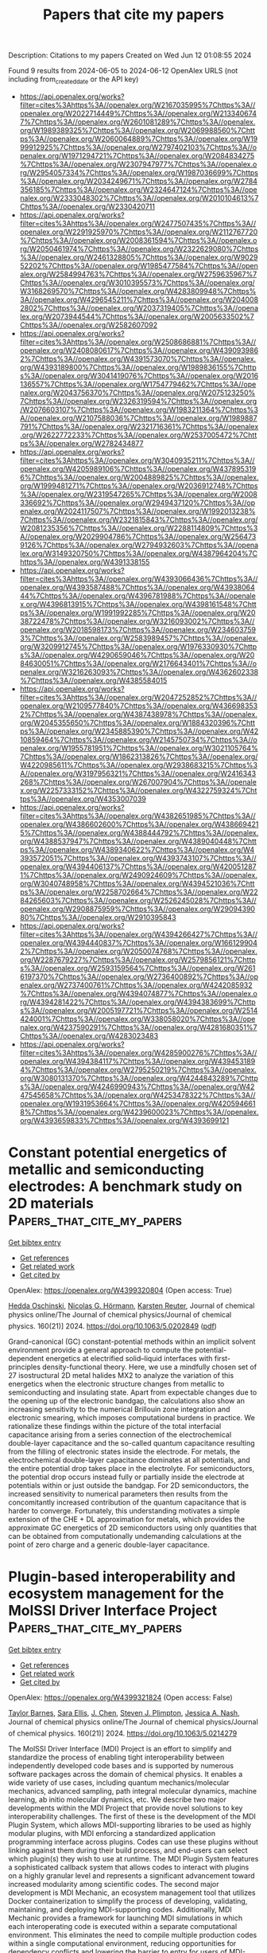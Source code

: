 #+TITLE: Papers that cite my papers
Description: Citations to my papers
Created on Wed Jun 12 01:08:55 2024

Found 9 results from 2024-06-05 to 2024-06-12
OpenAlex URLS (not including from_created_date or the API key)
- [[https://api.openalex.org/works?filter=cites%3Ahttps%3A//openalex.org/W2167035995%7Chttps%3A//openalex.org/W2022714449%7Chttps%3A//openalex.org/W2133406747%7Chttps%3A//openalex.org/W2601081289%7Chttps%3A//openalex.org/W1989389325%7Chttps%3A//openalex.org/W2069988560%7Chttps%3A//openalex.org/W2060064889%7Chttps%3A//openalex.org/W1999912925%7Chttps%3A//openalex.org/W2797402103%7Chttps%3A//openalex.org/W1971294721%7Chttps%3A//openalex.org/W2084834275%7Chttps%3A//openalex.org/W2307947977%7Chttps%3A//openalex.org/W2954057334%7Chttps%3A//openalex.org/W1987036699%7Chttps%3A//openalex.org/W2034249671%7Chttps%3A//openalex.org/W2784356185%7Chttps%3A//openalex.org/W2324647124%7Chttps%3A//openalex.org/W2333048302%7Chttps%3A//openalex.org/W2010104613%7Chttps%3A//openalex.org/W2330420711]]
- [[https://api.openalex.org/works?filter=cites%3Ahttps%3A//openalex.org/W2477507435%7Chttps%3A//openalex.org/W2291925970%7Chttps%3A//openalex.org/W2112767720%7Chttps%3A//openalex.org/W2008361594%7Chttps%3A//openalex.org/W2050461974%7Chttps%3A//openalex.org/W2322629080%7Chttps%3A//openalex.org/W2461328805%7Chttps%3A//openalex.org/W902952202%7Chttps%3A//openalex.org/W1985477584%7Chttps%3A//openalex.org/W2584994763%7Chttps%3A//openalex.org/W2759635967%7Chttps%3A//openalex.org/W3010395573%7Chttps%3A//openalex.org/W3168269570%7Chttps%3A//openalex.org/W4283809948%7Chttps%3A//openalex.org/W4296545211%7Chttps%3A//openalex.org/W2040082802%7Chttps%3A//openalex.org/W2037319405%7Chttps%3A//openalex.org/W2073944544%7Chttps%3A//openalex.org/W2005633502%7Chttps%3A//openalex.org/W2582607092]]
- [[https://api.openalex.org/works?filter=cites%3Ahttps%3A//openalex.org/W2508686881%7Chttps%3A//openalex.org/W2408080617%7Chttps%3A//openalex.org/W4390939862%7Chttps%3A//openalex.org/W4391573070%7Chttps%3A//openalex.org/W4393189800%7Chttps%3A//openalex.org/W1989836155%7Chttps%3A//openalex.org/W3041419076%7Chttps%3A//openalex.org/W2016136557%7Chttps%3A//openalex.org/W1754779462%7Chttps%3A//openalex.org/W2043756370%7Chttps%3A//openalex.org/W2075123250%7Chttps%3A//openalex.org/W2326319594%7Chttps%3A//openalex.org/W2076603107%7Chttps%3A//openalex.org/W1983211364%7Chttps%3A//openalex.org/W2107588036%7Chttps%3A//openalex.org/W1989887791%7Chttps%3A//openalex.org/W2321716361%7Chttps%3A//openalex.org/W2622772233%7Chttps%3A//openalex.org/W2537005472%7Chttps%3A//openalex.org/W2782434877]]
- [[https://api.openalex.org/works?filter=cites%3Ahttps%3A//openalex.org/W3040935211%7Chttps%3A//openalex.org/W4205989106%7Chttps%3A//openalex.org/W4378953196%7Chttps%3A//openalex.org/W2004889825%7Chttps%3A//openalex.org/W1999481271%7Chttps%3A//openalex.org/W2036912748%7Chttps%3A//openalex.org/W2319547265%7Chttps%3A//openalex.org/W2008336692%7Chttps%3A//openalex.org/W2949437120%7Chttps%3A//openalex.org/W2024117507%7Chttps%3A//openalex.org/W1992013238%7Chttps%3A//openalex.org/W2321815843%7Chttps%3A//openalex.org/W2081235356%7Chttps%3A//openalex.org/W2288114809%7Chttps%3A//openalex.org/W2029904786%7Chttps%3A//openalex.org/W2564739126%7Chttps%3A//openalex.org/W2794932603%7Chttps%3A//openalex.org/W3149320750%7Chttps%3A//openalex.org/W4387964204%7Chttps%3A//openalex.org/W4391338155]]
- [[https://api.openalex.org/works?filter=cites%3Ahttps%3A//openalex.org/W4393066436%7Chttps%3A//openalex.org/W4393587488%7Chttps%3A//openalex.org/W4393806444%7Chttps%3A//openalex.org/W4396781988%7Chttps%3A//openalex.org/W4396813915%7Chttps%3A//openalex.org/W4398161548%7Chttps%3A//openalex.org/W1991992285%7Chttps%3A//openalex.org/W2038722478%7Chttps%3A//openalex.org/W3216093002%7Chttps%3A//openalex.org/W2018598173%7Chttps%3A//openalex.org/W2346037593%7Chttps%3A//openalex.org/W2583989457%7Chttps%3A//openalex.org/W3209912745%7Chttps%3A//openalex.org/W1976330930%7Chttps%3A//openalex.org/W4290659046%7Chttps%3A//openalex.org/W2084630051%7Chttps%3A//openalex.org/W2176643401%7Chttps%3A//openalex.org/W3216263093%7Chttps%3A//openalex.org/W4362602338%7Chttps%3A//openalex.org/W4385584015]]
- [[https://api.openalex.org/works?filter=cites%3Ahttps%3A//openalex.org/W2047252852%7Chttps%3A//openalex.org/W2109577840%7Chttps%3A//openalex.org/W4366983532%7Chttps%3A//openalex.org/W4387438978%7Chttps%3A//openalex.org/W2045355650%7Chttps%3A//openalex.org/W1884320396%7Chttps%3A//openalex.org/W2345885390%7Chttps%3A//openalex.org/W4210859464%7Chttps%3A//openalex.org/W2145750734%7Chttps%3A//openalex.org/W1955781951%7Chttps%3A//openalex.org/W3021105764%7Chttps%3A//openalex.org/W1862313826%7Chttps%3A//openalex.org/W4220985611%7Chttps%3A//openalex.org/W2938683215%7Chttps%3A//openalex.org/W3197956321%7Chttps%3A//openalex.org/W2416343268%7Chttps%3A//openalex.org/W267007904%7Chttps%3A//openalex.org/W2257333152%7Chttps%3A//openalex.org/W4322759324%7Chttps%3A//openalex.org/W4353007039]]
- [[https://api.openalex.org/works?filter=cites%3Ahttps%3A//openalex.org/W4382651985%7Chttps%3A//openalex.org/W4386602600%7Chttps%3A//openalex.org/W4386694215%7Chttps%3A//openalex.org/W4388444792%7Chttps%3A//openalex.org/W4388537947%7Chttps%3A//openalex.org/W4389040448%7Chttps%3A//openalex.org/W4389340622%7Chttps%3A//openalex.org/W4393572051%7Chttps%3A//openalex.org/W4393743107%7Chttps%3A//openalex.org/W4394406137%7Chttps%3A//openalex.org/W4200512871%7Chttps%3A//openalex.org/W2490924609%7Chttps%3A//openalex.org/W3040748958%7Chttps%3A//openalex.org/W4394521036%7Chttps%3A//openalex.org/W2258702664%7Chttps%3A//openalex.org/W2284265603%7Chttps%3A//openalex.org/W2526245028%7Chttps%3A//openalex.org/W2908875959%7Chttps%3A//openalex.org/W2909439080%7Chttps%3A//openalex.org/W2910395843]]
- [[https://api.openalex.org/works?filter=cites%3Ahttps%3A//openalex.org/W4394266427%7Chttps%3A//openalex.org/W4394440837%7Chttps%3A//openalex.org/W1661299042%7Chttps%3A//openalex.org/W2050074768%7Chttps%3A//openalex.org/W2287679227%7Chttps%3A//openalex.org/W2579856121%7Chttps%3A//openalex.org/W2593159564%7Chttps%3A//openalex.org/W2616197370%7Chttps%3A//openalex.org/W2736400892%7Chttps%3A//openalex.org/W2737400761%7Chttps%3A//openalex.org/W4242085932%7Chttps%3A//openalex.org/W4394074877%7Chttps%3A//openalex.org/W4394281422%7Chttps%3A//openalex.org/W4394383699%7Chttps%3A//openalex.org/W2005197721%7Chttps%3A//openalex.org/W2514424001%7Chttps%3A//openalex.org/W338058020%7Chttps%3A//openalex.org/W4237590291%7Chttps%3A//openalex.org/W4281680351%7Chttps%3A//openalex.org/W4283023483]]
- [[https://api.openalex.org/works?filter=cites%3Ahttps%3A//openalex.org/W4285900276%7Chttps%3A//openalex.org/W4394384117%7Chttps%3A//openalex.org/W4394531894%7Chttps%3A//openalex.org/W2795250219%7Chttps%3A//openalex.org/W3080131370%7Chttps%3A//openalex.org/W4244843289%7Chttps%3A//openalex.org/W4246990943%7Chttps%3A//openalex.org/W4247545658%7Chttps%3A//openalex.org/W4253478322%7Chttps%3A//openalex.org/W1931953664%7Chttps%3A//openalex.org/W4205946618%7Chttps%3A//openalex.org/W4239600023%7Chttps%3A//openalex.org/W4393659833%7Chttps%3A//openalex.org/W4393699121]]

* Constant potential energetics of metallic and semiconducting electrodes: A benchmark study on 2D materials  :Papers_that_cite_my_papers:
:PROPERTIES:
:UUID: https://openalex.org/W4399320804
:TOPICS: Two-Dimensional Materials, Thermoelectric Materials, Photocatalytic Materials for Solar Energy Conversion
:PUBLICATION_DATE: 2024-06-04
:END:    
    
[[elisp:(doi-add-bibtex-entry "https://doi.org/10.1063/5.0202849")][Get bibtex entry]] 

- [[elisp:(progn (xref--push-markers (current-buffer) (point)) (oa--referenced-works "https://openalex.org/W4399320804"))][Get references]]
- [[elisp:(progn (xref--push-markers (current-buffer) (point)) (oa--related-works "https://openalex.org/W4399320804"))][Get related work]]
- [[elisp:(progn (xref--push-markers (current-buffer) (point)) (oa--cited-by-works "https://openalex.org/W4399320804"))][Get cited by]]

OpenAlex: https://openalex.org/W4399320804 (Open access: True)
    
[[https://openalex.org/A5054660302][Hedda Oschinski]], [[https://openalex.org/A5058877196][Nicolas G. Hörmann]], [[https://openalex.org/A5024866637][Karsten Reuter]], Journal of chemical physics online/The Journal of chemical physics/Journal of chemical physics. 160(21)] 2024. https://doi.org/10.1063/5.0202849  ([[https://pubs.aip.org/aip/jcp/article-pdf/doi/10.1063/5.0202849/19975267/214706_1_5.0202849.pdf][pdf]])
     
Grand-canonical (GC) constant-potential methods within an implicit solvent environment provide a general approach to compute the potential-dependent energetics at electrified solid–liquid interfaces with first-principles density-functional theory. Here, we use a mindfully chosen set of 27 isostructural 2D metal halides MX2 to analyze the variation of this energetics when the electronic structure changes from metallic to semiconducting and insulating state. Apart from expectable changes due to the opening up of the electronic bandgap, the calculations also show an increasing sensitivity to the numerical Brillouin zone integration and electronic smearing, which imposes computational burdens in practice. We rationalize these findings within the picture of the total interfacial capacitance arising from a series connection of the electrochemical double-layer capacitance and the so-called quantum capacitance resulting from the filling of electronic states inside the electrode. For metals, the electrochemical double-layer capacitance dominates at all potentials, and the entire potential drop takes place in the electrolyte. For semiconductors, the potential drop occurs instead fully or partially inside the electrode at potentials within or just outside the bandgap. For 2D semiconductors, the increased sensitivity to numerical parameters then results from the concomitantly increased contribution of the quantum capacitance that is harder to converge. Fortunately, this understanding motivates a simple extension of the CHE + DL approximation for metals, which provides the approximate GC energetics of 2D semiconductors using only quantities that can be obtained from computationally undemanding calculations at the point of zero charge and a generic double-layer capacitance.    

    

* Plugin-based interoperability and ecosystem management for the MolSSI Driver Interface Project  :Papers_that_cite_my_papers:
:PROPERTIES:
:UUID: https://openalex.org/W4399321824
:TOPICS: Distributed Storage Systems and Network Coding, Management and Reproducibility of Scientific Workflows, Droplet Microfluidics Technology
:PUBLICATION_DATE: 2024-06-04
:END:    
    
[[elisp:(doi-add-bibtex-entry "https://doi.org/10.1063/5.0214279")][Get bibtex entry]] 

- [[elisp:(progn (xref--push-markers (current-buffer) (point)) (oa--referenced-works "https://openalex.org/W4399321824"))][Get references]]
- [[elisp:(progn (xref--push-markers (current-buffer) (point)) (oa--related-works "https://openalex.org/W4399321824"))][Get related work]]
- [[elisp:(progn (xref--push-markers (current-buffer) (point)) (oa--cited-by-works "https://openalex.org/W4399321824"))][Get cited by]]

OpenAlex: https://openalex.org/W4399321824 (Open access: False)
    
[[https://openalex.org/A5008965700][Taylor Barnes]], [[https://openalex.org/A5041667472][Sara Ellis]], [[https://openalex.org/A5040054228][J. Chen]], [[https://openalex.org/A5068520992][Steven J. Plimpton]], [[https://openalex.org/A5015951697][Jessica A. Nash]], Journal of chemical physics online/The Journal of chemical physics/Journal of chemical physics. 160(21)] 2024. https://doi.org/10.1063/5.0214279 
     
The MolSSI Driver Interface (MDI) Project is an effort to simplify and standardize the process of enabling tight interoperability between independently developed code bases and is supported by numerous software packages across the domain of chemical physics. It enables a wide variety of use cases, including quantum mechanics/molecular mechanics, advanced sampling, path integral molecular dynamics, machine learning, ab initio molecular dynamics, etc. We describe two major developments within the MDI Project that provide novel solutions to key interoperability challenges. The first of these is the development of the MDI Plugin System, which allows MDI-supporting libraries to be used as highly modular plugins, with MDI enforcing a standardized application programming interface across plugins. Codes can use these plugins without linking against them during their build process, and end-users can select which plugin(s) they wish to use at runtime. The MDI Plugin System features a sophisticated callback system that allows codes to interact with plugins on a highly granular level and represents a significant advancement toward increased modularity among scientific codes. The second major development is MDI Mechanic, an ecosystem management tool that utilizes Docker containerization to simplify the process of developing, validating, maintaining, and deploying MDI-supporting codes. Additionally, MDI Mechanic provides a framework for launching MDI simulations in which each interoperating code is executed within a separate computational environment. This eliminates the need to compile multiple production codes within a single computational environment, reducing opportunities for dependency conflicts and lowering the barrier to entry for users of MDI-enabled codes.    

    

* Metal–insulator–semiconductor photoelectrodes for enhanced photoelectrochemical water splitting  :Papers_that_cite_my_papers:
:PROPERTIES:
:UUID: https://openalex.org/W4399326921
:TOPICS: Photocatalytic Materials for Solar Energy Conversion, Formation and Properties of Nanocrystals and Nanostructures, Electrocatalysis for Energy Conversion
:PUBLICATION_DATE: 2024-01-01
:END:    
    
[[elisp:(doi-add-bibtex-entry "https://doi.org/10.1039/d3cs00820g")][Get bibtex entry]] 

- [[elisp:(progn (xref--push-markers (current-buffer) (point)) (oa--referenced-works "https://openalex.org/W4399326921"))][Get references]]
- [[elisp:(progn (xref--push-markers (current-buffer) (point)) (oa--related-works "https://openalex.org/W4399326921"))][Get related work]]
- [[elisp:(progn (xref--push-markers (current-buffer) (point)) (oa--cited-by-works "https://openalex.org/W4399326921"))][Get cited by]]

OpenAlex: https://openalex.org/W4399326921 (Open access: False)
    
[[https://openalex.org/A5067983666][Shice Wei]], [[https://openalex.org/A5089793312][Xuewen Xia]], [[https://openalex.org/A5091674157][Bi Shi]], [[https://openalex.org/A5052427362][Huolin Shen]], [[https://openalex.org/A5000457396][Xuefeng Wu]], [[https://openalex.org/A5034134051][Hsien‐Yi Hsu]], [[https://openalex.org/A5052749342][Xingli Zou]], [[https://openalex.org/A5058808484][Kai Huang]], [[https://openalex.org/A5028690179][David W. Zhang]], [[https://openalex.org/A5006331053][Qianyi Sun]], [[https://openalex.org/A5005657217][Allen J. Bard]], [[https://openalex.org/A5020117870][E. T. Yu]], [[https://openalex.org/A5064803348][Ji Li]], Chemical Society reviews. None(None)] 2024. https://doi.org/10.1039/d3cs00820g 
     
Photoelectrochemical (PEC) water splitting provides a scalable and integrated platform to harness renewable solar energy for green hydrogen production. The practical implementation of PEC systems hinges on addressing three critical challenges: enhancing energy conversion efficiency, ensuring long-term stability, and achieving economic viability. Metal-insulator-semiconductor (MIS) heterojunction photoelectrodes have gained significant attention over the last decade for their ability to efficiently segregate photogenerated carriers and mitigate corrosion-induced semiconductor degradation. This review discusses the structural composition and interfacial intricacies of MIS photoelectrodes tailored for PEC water splitting. The application of MIS heterostructures across various semiconductor light-absorbing layers, including traditional photovoltaic-grade semiconductors, metal oxides, and emerging materials, is presented first. Subsequently, this review elucidates the reaction mechanisms and respective merits of vacuum and non-vacuum deposition techniques in the fabrication of the insulator layers. In the context of the metal layers, this review extends beyond the conventional scope, not only by introducing metal-based cocatalysts, but also by exploring the latest advancements in molecular and single-atom catalysts integrated within MIS photoelectrodes. Furthermore, a systematic summary of carrier transfer mechanisms and interface design principles of MIS photoelectrodes is presented, which are pivotal for optimizing energy band alignment and enhancing solar-to-chemical conversion efficiency within the PEC system. Finally, this review explores innovative derivative configurations of MIS photoelectrodes, including back-illuminated MIS photoelectrodes, inverted MIS photoelectrodes, tandem MIS photoelectrodes, and monolithically integrated wireless MIS photoelectrodes. These novel architectures address the limitations of traditional MIS structures by effectively coupling different functional modules, minimizing optical and ohmic losses, and mitigating recombination losses.    

    

* Theoretical study of adsorption properties and CO oxidation reaction on surfaces of higher tungsten boride  :Papers_that_cite_my_papers:
:PROPERTIES:
:UUID: https://openalex.org/W4399339614
:TOPICS: Two-Dimensional Transition Metal Carbides and Nitrides (MXenes), Catalytic Nanomaterials, Synthesis and Properties of Boron-based Materials
:PUBLICATION_DATE: 2024-06-04
:END:    
    
[[elisp:(doi-add-bibtex-entry "https://doi.org/10.1038/s41598-024-63676-7")][Get bibtex entry]] 

- [[elisp:(progn (xref--push-markers (current-buffer) (point)) (oa--referenced-works "https://openalex.org/W4399339614"))][Get references]]
- [[elisp:(progn (xref--push-markers (current-buffer) (point)) (oa--related-works "https://openalex.org/W4399339614"))][Get related work]]
- [[elisp:(progn (xref--push-markers (current-buffer) (point)) (oa--cited-by-works "https://openalex.org/W4399339614"))][Get cited by]]

OpenAlex: https://openalex.org/W4399339614 (Open access: True)
    
[[https://openalex.org/A5093671025][Aleksandra D. Radina]], [[https://openalex.org/A5050730481][Viktor S. Baidyshev]], [[https://openalex.org/A5082345309][Ilya V. Chepkasov]], [[https://openalex.org/A5036763143][Nikita Matsokin]], [[https://openalex.org/A5001151503][Tariq Altalhi]], [[https://openalex.org/A5003665485][Boris I. Yakobson]], [[https://openalex.org/A5032037959][Alexander G. Kvashnin]], Scientific reports. 14(1)] 2024. https://doi.org/10.1038/s41598-024-63676-7  ([[https://www.nature.com/articles/s41598-024-63676-7.pdf][pdf]])
     
Abstract Most modern catalysts are based on precious metals and rear-earth elements, making some of organic synthesis reactions economically insolvent. Density functional theory calculations are used here to describe several differently oriented surfaces of the higher tungsten boride WB 5-x , together with their catalytic activity for the CO oxidation reaction. Based on our findings, WB 5-x appears to be an efficient alternative catalyst for CO oxidation. Calculated surface energies allow the use of the Wulff construction to determine the equilibrium shape of WB 5-x particles. It is found that the (010) and (101) facets terminated by boron and tungsten, respectively, are the most exposed surfaces for which the adsorption of different gaseous agents (CO, CO 2 , H 2 , N 2 , O 2 , NO, NO 2 , H 2 O, NH 3 , SO 2 ) is evaluated to reveal promising prospects for applications. CO oxidation on B-rich (010) and W-rich (101) surfaces is further investigated by analyzing the charge redistribution during the adsorption of CO and O 2 molecules. It is found that CO oxidation has relatively low energy barriers. The implications of the present results, the effects of WB 5-x on CO oxidation and potential application in the automotive, chemical, and mining industries are discussed.    

    

* Local Charge Transfer Unveils Antideactivation of Ru at High Potentials for the Alkaline Hydrogen Oxidation Reaction  :Papers_that_cite_my_papers:
:PROPERTIES:
:UUID: https://openalex.org/W4399368506
:TOPICS: Electrocatalysis for Energy Conversion, Aqueous Zinc-Ion Battery Technology, Fuel Cell Membrane Technology
:PUBLICATION_DATE: 2024-06-05
:END:    
    
[[elisp:(doi-add-bibtex-entry "https://doi.org/10.1021/jacs.4c03622")][Get bibtex entry]] 

- [[elisp:(progn (xref--push-markers (current-buffer) (point)) (oa--referenced-works "https://openalex.org/W4399368506"))][Get references]]
- [[elisp:(progn (xref--push-markers (current-buffer) (point)) (oa--related-works "https://openalex.org/W4399368506"))][Get related work]]
- [[elisp:(progn (xref--push-markers (current-buffer) (point)) (oa--cited-by-works "https://openalex.org/W4399368506"))][Get cited by]]

OpenAlex: https://openalex.org/W4399368506 (Open access: False)
    
[[https://openalex.org/A5085137622][H. C. Shi]], [[https://openalex.org/A5050709202][Yang Yang]], [[https://openalex.org/A5033040300][Pin Meng]], [[https://openalex.org/A5078105147][Jiahe Yang]], [[https://openalex.org/A5043800415][Wei Zheng]], [[https://openalex.org/A5044971912][Pengcheng Wang]], [[https://openalex.org/A5057377195][Yunlong Zhang]], [[https://openalex.org/A5048512268][Xingyan Chen]], [[https://openalex.org/A5031779825][Zhiyu Cheng]], [[https://openalex.org/A5082524202][Cichang Zong]], [[https://openalex.org/A5052077971][Dongdong Wang]], [[https://openalex.org/A5014087781][Qianwang Chen]], Journal of the American Chemical Society. None(None)] 2024. https://doi.org/10.1021/jacs.4c03622 
     
The activity of Ru-based alkaline hydrogen oxidation reaction (HOR) electrocatalysts usually decreases rapidly at potentials higher than 0.1 V (vs a reversible hydrogen electrode (RHE)), which significantly limits the lifetime of fuel cells. It is found that this phenomenon is caused by the overadsorption of the O species due to the overcharging of Ru nanoparticles at high potentials. Here, Mn1Ox(OH)y clusters-modified Ru nanoparticles (Mn1Ox(OH)y@Ru/C) were prepared to promote charge transfer from overcharged Ru nanoparticles to Mn1Ox(OH)y clusters. Mn1Ox(OH)y@Ru/C exhibits high HOR activity and stability over a wide potential range of 0–1.0 V. Moreover, a hydroxide exchange membrane fuel cell with a Mn1Ox(OH)y@Ru/C anode delivers a high peak power density of 1.731 W cm–2, much superior to that of a Pt/C anode. In situ X-ray absorption fine structure (XAFS) analysis and density functional theory (DFT) calculations reveal that Mn in Mn1Ox(OH)y clusters could receive more electrons from overcharged Ru at higher potentials and significantly decrease the overadsorption of the O species on Ru, thus permitting the HOR on Ru to proceed at high potentials. This study provides guidance for the design of alkaline HOR catalysts without activity decay at high potentials.    

    

* Pt Single Atoms on TiO2 Can Catalyze Water Oxidation in Photoelectrochemical Experiments  :Papers_that_cite_my_papers:
:PROPERTIES:
:UUID: https://openalex.org/W4399380646
:TOPICS: Photocatalytic Materials for Solar Energy Conversion, Electrocatalysis for Energy Conversion, Formation and Properties of Nanocrystals and Nanostructures
:PUBLICATION_DATE: 2024-06-06
:END:    
    
[[elisp:(doi-add-bibtex-entry "https://doi.org/10.1021/jacs.4c03319")][Get bibtex entry]] 

- [[elisp:(progn (xref--push-markers (current-buffer) (point)) (oa--referenced-works "https://openalex.org/W4399380646"))][Get references]]
- [[elisp:(progn (xref--push-markers (current-buffer) (point)) (oa--related-works "https://openalex.org/W4399380646"))][Get related work]]
- [[elisp:(progn (xref--push-markers (current-buffer) (point)) (oa--cited-by-works "https://openalex.org/W4399380646"))][Get cited by]]

OpenAlex: https://openalex.org/W4399380646 (Open access: False)
    
[[https://openalex.org/A5086631373][Shi Wu]], [[https://openalex.org/A5030917506][Wu Lu]], [[https://openalex.org/A5042616956][Nikita Denisov]], [[https://openalex.org/A5067344132][Zdeňěk Baďura]], [[https://openalex.org/A5060249822][Giorgio Zoppellaro]], [[https://openalex.org/A5072942701][Xiaoyu Yang]], [[https://openalex.org/A5073750190][Patrik Schmuki]], Journal of the American Chemical Society. None(None)] 2024. https://doi.org/10.1021/jacs.4c03319 
     
Photoelectrochemical water splitting on n-type semiconductors is highly dependent on catalysis of the rate-determining reaction of O2 evolution. Conventionally, in electrochemistry and photoelectrochemistry O2 evolution is catalyzed by metal oxide catalysts like IrO2 and RuO2, whereas noble metals such as Pt are considered unsuitable for this purpose. However, our study finds that Pt, in its single-atom form, exhibits exceptional cocatalytic properties for photoelectrochemical water oxidation on a TiO2 photoanode, in contrast to Pt in a nanoparticle form. The decoration of Pt single atoms onto TiO2 yields a remarkable current density of 5.89 mA cm–2 at 1.23 VRHE, surpassing bare TiO2 (or Pt nanoparticle decorated TiO2) by 2.52 times. Notably, this enhancement remains consistent over a wide pH range. By accompanying theoretical work, we assign this significant enhancement to an improved charge transfer and separation efficiency along with accelerated kinetics in the oxygen evolution reaction facilitated by the presence of Pt single atoms on the TiO2 surface.    

    

* Reconstruction of High Entropy Alloys on a Metal–Organic Framework Approaching Active Oxygen Reduction Electrocatalysts  :Papers_that_cite_my_papers:
:PROPERTIES:
:UUID: https://openalex.org/W4399380880
:TOPICS: Electrocatalysis for Energy Conversion, Catalytic Nanomaterials, Solid Oxide Fuel Cells
:PUBLICATION_DATE: 2024-06-06
:END:    
    
[[elisp:(doi-add-bibtex-entry "https://doi.org/10.1021/acs.nanolett.4c01278")][Get bibtex entry]] 

- [[elisp:(progn (xref--push-markers (current-buffer) (point)) (oa--referenced-works "https://openalex.org/W4399380880"))][Get references]]
- [[elisp:(progn (xref--push-markers (current-buffer) (point)) (oa--related-works "https://openalex.org/W4399380880"))][Get related work]]
- [[elisp:(progn (xref--push-markers (current-buffer) (point)) (oa--cited-by-works "https://openalex.org/W4399380880"))][Get cited by]]

OpenAlex: https://openalex.org/W4399380880 (Open access: False)
    
[[https://openalex.org/A5075257377][Jing Liang]], [[https://openalex.org/A5028912037][Yanling Ma]], [[https://openalex.org/A5001561384][Yanjie Li]], [[https://openalex.org/A5037451400][Wencong Zhang]], [[https://openalex.org/A5068307504][Hao Hu]], [[https://openalex.org/A5011085395][Jie Su]], [[https://openalex.org/A5014141631][Zhenpeng Yao]], [[https://openalex.org/A5029244026][Wenpei Gao]], [[https://openalex.org/A5047036159][Wen Shang]], [[https://openalex.org/A5005057065][Tao Deng]], [[https://openalex.org/A5065507268][Jianbo Wu]], Nano letters. None(None)] 2024. https://doi.org/10.1021/acs.nanolett.4c01278 
     
High-entropy alloys (HEAs) have garnered considerable attention as promising nanocatalysts for effectively utilizing Pt in catalysis toward oxygen reduction reactions due to their unique properties. Nonetheless, there is a relative dearth of attention regarding the structural evolution of HEAs in response to electrochemical conditions. In this work, we propose a thermal reduction method to synthesize high entropy nanoparticles by leveraging the confinement effect and abundant nitrogen-anchored sites provided by pyrolyzed metal–organic frameworks (MOFs). Notably, the prepared catalysts exhibit enhanced activity accompanied by structural reconstruction during electrochemical activation, approaching 1 order of magnitude higher mass activity compared to Pt/C in oxygen reduction. Atomic-scale structural characterization reveals that abundant defects and single atoms are formed during the activation process, contributing to a significant boost in the catalytic performance for oxygen reduction reactions. This study provides deep insights into surface reconstruction engineering during electrochemical operations, with practical implications for fuel cell applications.    

    

* Metal-support spin orders: Crucial effect on electrocatalytic oxygen reduction  :Papers_that_cite_my_papers:
:PROPERTIES:
:UUID: https://openalex.org/W4399494915
:TOPICS: Electrocatalysis for Energy Conversion, Fuel Cell Membrane Technology, Electrochemical Detection of Heavy Metal Ions
:PUBLICATION_DATE: 2024-06-10
:END:    
    
[[elisp:(doi-add-bibtex-entry "https://doi.org/10.1063/5.0207891")][Get bibtex entry]] 

- [[elisp:(progn (xref--push-markers (current-buffer) (point)) (oa--referenced-works "https://openalex.org/W4399494915"))][Get references]]
- [[elisp:(progn (xref--push-markers (current-buffer) (point)) (oa--related-works "https://openalex.org/W4399494915"))][Get related work]]
- [[elisp:(progn (xref--push-markers (current-buffer) (point)) (oa--cited-by-works "https://openalex.org/W4399494915"))][Get cited by]]

OpenAlex: https://openalex.org/W4399494915 (Open access: False)
    
[[https://openalex.org/A5063049057][Yi-jie Chen]], [[https://openalex.org/A5060780937][Jun Wen]], [[https://openalex.org/A5047416521][Zhenlin Luo]], [[https://openalex.org/A5037844846][Fu-li Sun]], [[https://openalex.org/A5042826892][Wenxian Chen]], [[https://openalex.org/A5034742697][Gui−Lin Zhuang]], Journal of chemical physics online/The Journal of chemical physics/Journal of chemical physics. 160(22)] 2024. https://doi.org/10.1063/5.0207891 
     
Magnetic property (e.g. spin order) of support is of great importance in the rational design of heterogeneous catalysts. Herein, we have taken the Ni-supported ferromagnetic (FM) CrBr3 support (Nix/CrBr3) to thoroughly investigate the effect of spin-order on electrocatalytic oxygen reduction reaction (ORR) via spin-polarized density functional theory calculations. Specifically, Ni loading induces anti-FM coupling in Ni-Cr, leading to a transition from FM-to-ferrimagnetic (FIM) properties, while Ni-Ni metallic bonds create a robust FM direct exchange, benefiting the improvement of the phase transition temperature. Interestingly, with the increase in Ni loading, the easy magnetic axis changes from out-of-plane (2D-Heisenberg) to in-plane (2D-XY). The adsorption properties of Nix/CrBr3, involving O2 adsorption energy and configuration, are not governed by the d-band center but strongly correlate with magnetic anisotropy. It is noteworthy that the applied potential and electrolyte acidity triggers spin-order transition phenomena during the ORR and induces the catalytic pathway change from 4e- ORR to 2e- ORR with the excellent onset potential of 0.93 V/reversible hydrogen electrode, comparable to the existing most excellent noble-metal catalysts. Generally, these findings offer new avenues to understand and design heterogeneous catalysts with magnetic support.    

    

* Seawater electrolysis for fuels and chemicals production: fundamentals, achievements, and perspectives  :Papers_that_cite_my_papers:
:PROPERTIES:
:UUID: https://openalex.org/W4399500181
:TOPICS: Hydrogen Energy Systems and Technologies, Aqueous Zinc-Ion Battery Technology, Electrocatalysis for Energy Conversion
:PUBLICATION_DATE: 2024-01-01
:END:    
    
[[elisp:(doi-add-bibtex-entry "https://doi.org/10.1039/d3cs00822c")][Get bibtex entry]] 

- [[elisp:(progn (xref--push-markers (current-buffer) (point)) (oa--referenced-works "https://openalex.org/W4399500181"))][Get references]]
- [[elisp:(progn (xref--push-markers (current-buffer) (point)) (oa--related-works "https://openalex.org/W4399500181"))][Get related work]]
- [[elisp:(progn (xref--push-markers (current-buffer) (point)) (oa--cited-by-works "https://openalex.org/W4399500181"))][Get cited by]]

OpenAlex: https://openalex.org/W4399500181 (Open access: False)
    
[[https://openalex.org/A5002765396][Changjian Lin]], [[https://openalex.org/A5083031620][Chang Yu]], [[https://openalex.org/A5000608214][Junting Dong]], [[https://openalex.org/A5037748843][Yingnan Han]], [[https://openalex.org/A5070764565][Hongling Huang]], [[https://openalex.org/A5091798976][Wenbin Li]], [[https://openalex.org/A5026214343][Yafang Zhang]], [[https://openalex.org/A5080264739][Xin Tan]], [[https://openalex.org/A5042252506][Jieshan Qiu]], Chemical Society reviews. None(None)] 2024. https://doi.org/10.1039/d3cs00822c 
     
The production of value-added fuels and chemicals via seawater electrolysis is a promising step or support towards sustainable energy development and carbon neutrality.    

    
